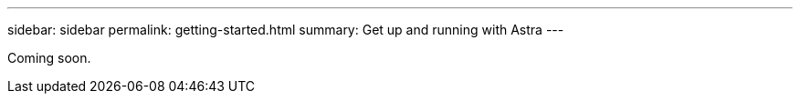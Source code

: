 ---
sidebar: sidebar
permalink: getting-started.html
summary: Get up and running with Astra
---

Coming soon.
